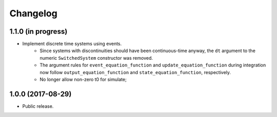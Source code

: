 
Changelog
=========

1.1.0 (in progress)
------------------

- Implement discrete time systems using events.
    - Since systems with discontinuities should have been continuous-time
      anyway, the ``dt`` argument to the numeric ``SwitchedSystem`` constructor
      was removed. 
    - The argument rules for ``event_equation_function`` and 
      ``update_equation_function`` during integration now follow 
      ``output_equation_function`` and ``state_equation_function``,
      respectively.
    - No longer allow non-zero t0 for simulate; 


1.0.0 (2017-08-29)
------------------

- Public release.
